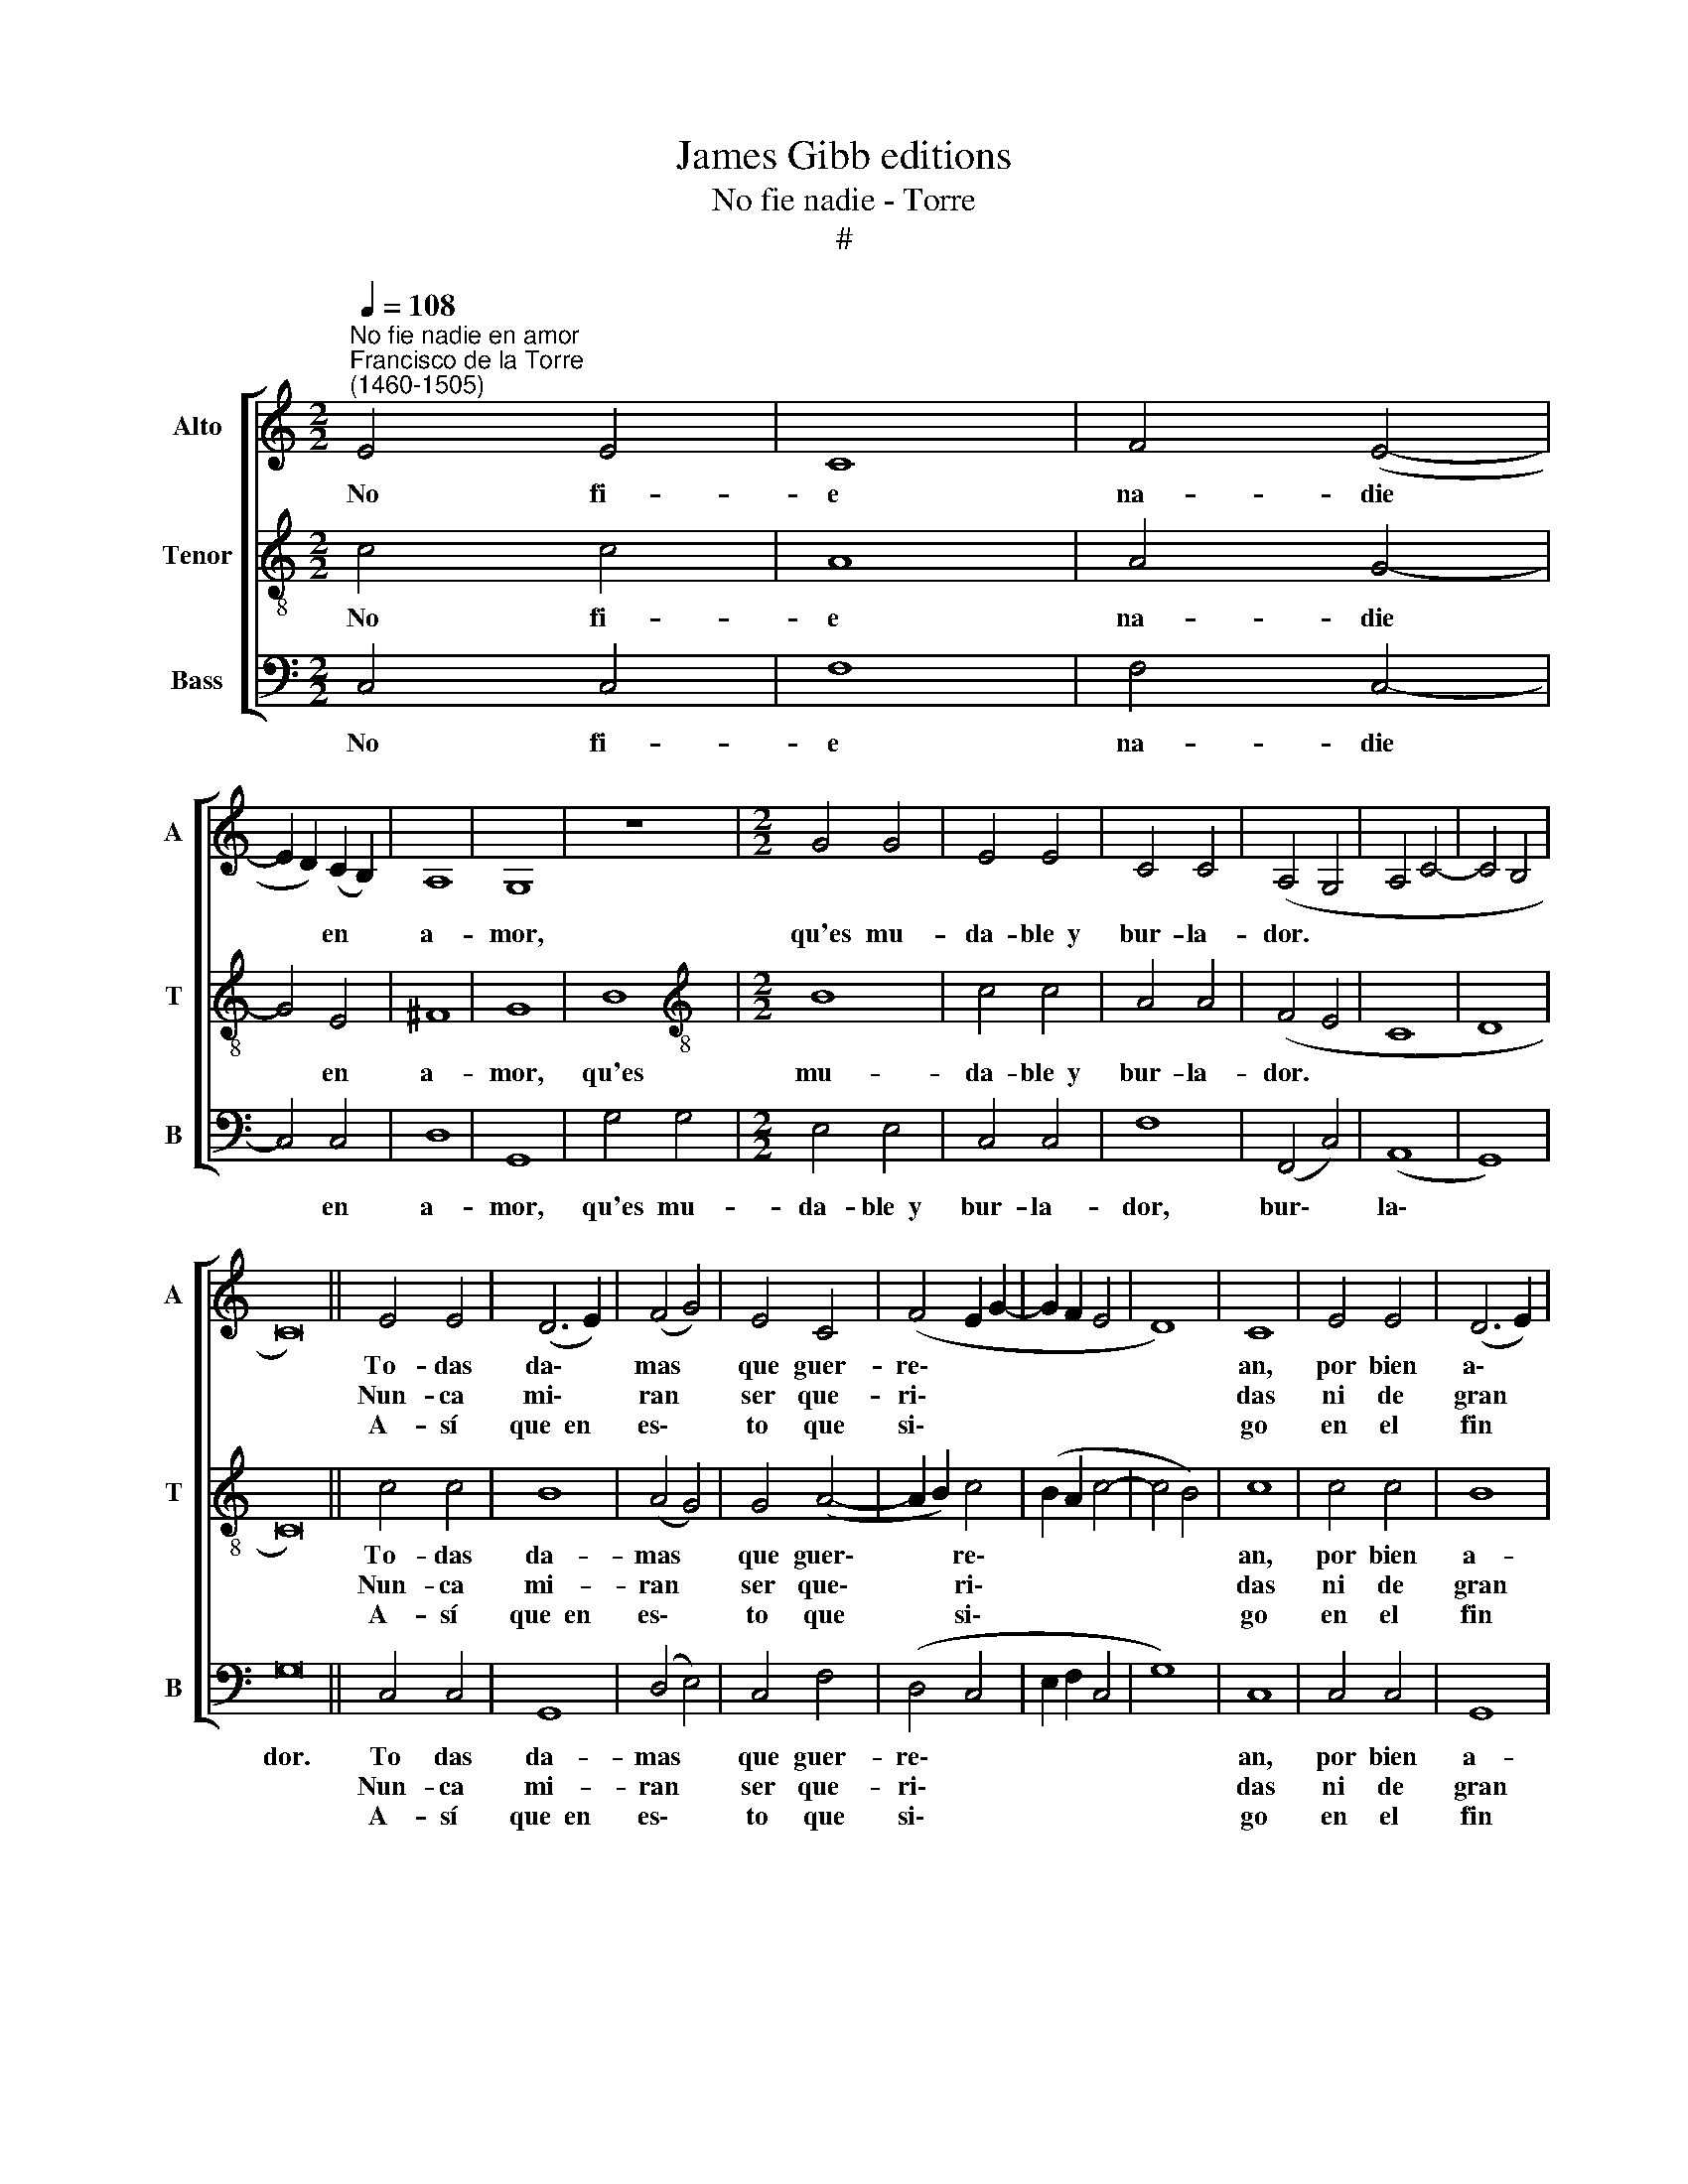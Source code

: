 X:1
T:James Gibb editions
T:No fie nadie - Torre
T:#
%%score [ 1 2 3 ]
L:1/8
Q:1/4=108
M:2/2
K:C
V:1 treble nm="Alto" snm="A"
V:2 treble-8 nm="Tenor" snm="T"
V:3 bass nm="Bass" snm="B"
V:1
"^No fie nadie en amor""^Francisco de la Torre\n(1460-1505)" E4 E4 | C8 | F4 (E4- | %3
w: No fi-|e|na- die|
w: |||
w: |||
 E2 D2) (C2 B,2) | A,8 | G,8 | z8 |[M:2/2] G4 G4 | E4 E4 | C4 C4 | (A,4- G,4 | A,4 C4- | C4 B,4 | %13
w: * * en *|a-|mor,||qu'es mu-|da- ble~~y|bur- la-|dor. *|||
w: ||||||||||
w: ||||||||||
 C16) || E4 E4 | (D6 E2) | (F4 G4) | E4 C4 | (F4 E2 G2- | G2 F2 E4 | D8) | C8 | E4 E4 | (D6 E2) | %24
w: |To- das|da\- *|mas *|que guer-|re\- * *|||an,|por bien|a\- *|
w: |Nun- ca|mi\- *|ran *|ser que-|ri\- * *|||das|ni de|gran *|
w: |A- sí|que~~en *|es\- *|to que|si\- * *|||go|en el|fin *|
 (F4 G4) | E4 C4 | (F4 E2 G2- | G2 F2 E4 | D8 | C8 | E4 E4 | C8 | F4 (E4- | E2 D2) C2 B,2) | A,8 | %35
w: ma\- *|das que|se\- * *|||an.|en un|ho-|ra que|* * no os|ve-|
w: tiem\- *|po se-|vi\- * *|||das|ni tam-|po-|co ser|* * fe\- *|ri-|
w: a\- *|ca- bo~~y|di\- * *|||go:|bien a-|mar|es en\-|* * e\- *|mi-|
 G,8 | z8 | G4 G4 | E4 E4 | C4 C4 | (A,4 G,4 | A,4 C4- | C4 B,4 | C16) |] %44
w: an||to- man|nue- vo|a- ma-|dor. *||||
w: das||de te-|ner da-|do fa-|vor. *||||
w: go||de con-|stan- te|ser- vi-|dor. *||||
V:2
 c4 c4 | A8 | A4 G4- | G4 E4 | ^F8 | G8 | B8 |[M:2/2][K:treble-8] B8 | c4 c4 | A4 A4 | (F4 E4 | %11
w: No fi-|e|na- die|* en|a-|mor,|qu'es|mu-|da- ble~~y|bur- la-|dor. *|
w: |||||||||||
w: |||||||||||
 C8 | D8 | C16) || c4 c4 | B8 | (A4 G4) | G4 (A4- | A2 B2) c4- | (B2 A2 c4- | c4 B4) | c8 | c4 c4 | %23
w: |||To- das|da-|mas *|que guer\-|* * re\-|||an,|por bien|
w: |||Nun- ca|mi-|ran *|ser que\-|* * ri\-|||das|ni de|
w: |||A- sí|que~~en|es\- *|to que|* * si\-|||go|en el|
 B8 | (A4 G4) | G4 (A4- | A2 B2) (c4 | B2 A2 c4- | c4 B4) | c8 | c4 c4 | A8 | A4 G4- | G4 E4 | %34
w: a-|ma\- *|das que|* * se\-|||an.|en un|ho-|ra que|* no~~os|
w: gran|tiem\- *|po se\-|* * vi\-|||das|ni tam-|po-|co ser|* fe-|
w: fin|a\- *|ca- bo~~y|* * di\-|||go:|bien a-|mar|es en\-|* e-|
 ^F8 | G8 | B8 | B8 | c4 c4 | A4 A4 | (F4 E4 | C8 | D8 | C16) |] %44
w: ve-|an|to-|man|nue- vo|a- ma-|dor. *||||
w: ri-|das|de|te-|ner da-|do fa-|vor. *||||
w: mi-|go|de|con-|stan- te|ser- vi-|dor. *||||
V:3
 C,4 C,4 | F,8 | F,4 C,4- | C,4 C,4 | D,8 | G,,8 | G,4 G,4 |[M:2/2] E,4 E,4 | C,4 C,4 | F,8 | %10
w: No fi-|e|na- die|* en|a-|mor,|qu'es mu-|da- ble~~y|bur- la-|dor,|
w: ||||||||||
w: ||||||||||
 (F,,4 C,4) | (A,,8 | G,,8) | G,16 || C,4 C,4 | G,,8 | (D,4 E,4) | C,4 F,4 | (D,4 C,4 | %19
w: bur\- *|la\-||dor.|To das|da-|mas *|que guer-|re\- *|
w: ||||Nun- ca|mi-|ran *|ser que-|ri\- *|
w: ||||A- sí|que~~en|es\- *|to que|si\- *|
 E,2 F,2 C,4 | G,8) | C,8 | C,4 C,4 | G,,8 | (D,4 E,4) | C,4 F,4 | (D,4 C,4 | E,2 F,2 C,4 | G,8 | %29
w: ||an,|por bien|a-|ma\- *|das que|se\- *|||
w: ||das|ni de|gran|tiem\- *|po se-|vi\- *|||
w: ||go|en el|fin|a\- *|ca- bo~~y|di\- *|||
 C,8 | C,4 C,4 | F,8 | F,4 C,4- | C,4 C,4 | D,8 | G,,8 | G,4 G,4 | E,4 E,4 | C,4 C,4 | F,8 | %40
w: an.|en un|ho-|ra que|* no~~os|ve-|an|to- man|nue- vo|a- ma-|dor,|
w: das|ni tam-|po-|co ser|* fe-|ri-|das|de te-|ner da-|do fa-|vor,|
w: go:|bien a-|mar|es en\-|* e-|mi-|go|de con-|stan- te|ser- vi-|dor,|
 F,,4 C,4) | (A,,8 | G,,8) | G,16 |] %44
w: a\- *|ma\-||dor.|
w: da- do|fa\-||vor.|
w: ser\- *|vi\-||dor.|

